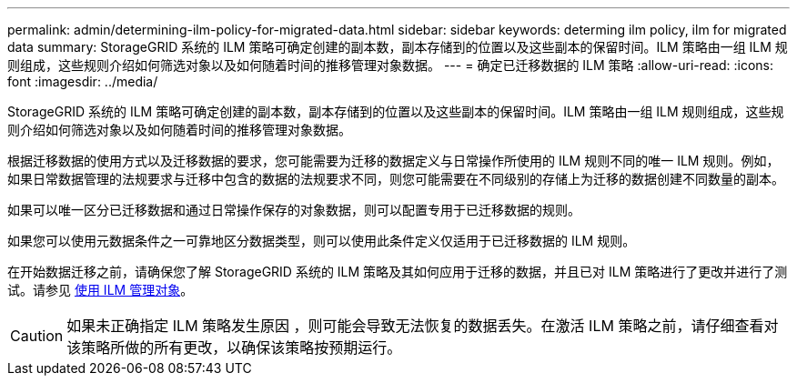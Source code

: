 ---
permalink: admin/determining-ilm-policy-for-migrated-data.html 
sidebar: sidebar 
keywords: determing ilm policy, ilm for migrated data 
summary: StorageGRID 系统的 ILM 策略可确定创建的副本数，副本存储到的位置以及这些副本的保留时间。ILM 策略由一组 ILM 规则组成，这些规则介绍如何筛选对象以及如何随着时间的推移管理对象数据。 
---
= 确定已迁移数据的 ILM 策略
:allow-uri-read: 
:icons: font
:imagesdir: ../media/


[role="lead"]
StorageGRID 系统的 ILM 策略可确定创建的副本数，副本存储到的位置以及这些副本的保留时间。ILM 策略由一组 ILM 规则组成，这些规则介绍如何筛选对象以及如何随着时间的推移管理对象数据。

根据迁移数据的使用方式以及迁移数据的要求，您可能需要为迁移的数据定义与日常操作所使用的 ILM 规则不同的唯一 ILM 规则。例如，如果日常数据管理的法规要求与迁移中包含的数据的法规要求不同，则您可能需要在不同级别的存储上为迁移的数据创建不同数量的副本。

如果可以唯一区分已迁移数据和通过日常操作保存的对象数据，则可以配置专用于已迁移数据的规则。

如果您可以使用元数据条件之一可靠地区分数据类型，则可以使用此条件定义仅适用于已迁移数据的 ILM 规则。

在开始数据迁移之前，请确保您了解 StorageGRID 系统的 ILM 策略及其如何应用于迁移的数据，并且已对 ILM 策略进行了更改并进行了测试。请参见 xref:../ilm/index.adoc[使用 ILM 管理对象]。


CAUTION: 如果未正确指定 ILM 策略发生原因 ，则可能会导致无法恢复的数据丢失。在激活 ILM 策略之前，请仔细查看对该策略所做的所有更改，以确保该策略按预期运行。
